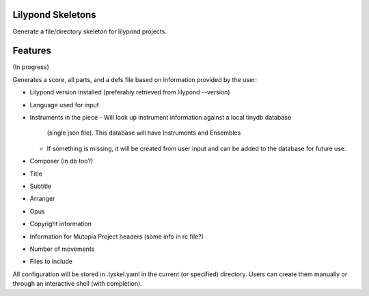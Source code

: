 Lilypond Skeletons
==================
.. image:: https://travis-ci.org/rickh94/lyskel.svg?branch=master
    :target: https://travis-ci.org/rickh94/lyskel
.. image:: https://codecov.io/gh/rickh94/lyskel/branch/master/graph/badge.svg
  :target: https://codecov.io/gh/rickh94/lyskel

Generate a file/directory skeleton for lilypond projects.


Features
========
(In progress)

Generates a score, all parts, and a defs file based on information provided by
the user:

* Lilypond version installed (preferably retrieved from lilypond --version)
* Language used for input
* Instruments in the piece
  - Will look up instrument information against a local tinydb database
    (single json file). This database will have Instruments and Ensembles
  - If something is missing, it will be created from user input and can be
    added to the database for future use.
* Composer (in db too?)
* Title
* Subtitle
* Arranger
* Opus
* Copyright information
* Information for Mutopia Project headers (some info in rc file?)
* Number of movements
* Files to include

All configuration will be stored in .lyskel.yaml in the current (or
specified) directory. Users can create them manually or through an
interactive shell (with completion).

